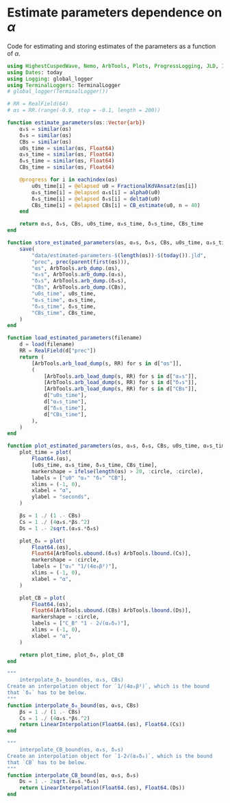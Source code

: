 * Estimate parameters dependence on \(\alpha\)
Code for estimating and storing estimates of the parameters as a
function of \(\alpha\).

#+BEGIN_SRC julia :tangle script/estimate_parameters.jl
  using HighestCuspedWave, Nemo, ArbTools, Plots, ProgressLogging, JLD, Interpolations
  using Dates: today
  using Logging: global_logger
  using TerminalLoggers: TerminalLogger
  # global_logger(TerminalLogger())

  # RR = RealField(64)
  # αs = RR.(range(-0.9, stop = -0.1, length = 200))

  function estimate_parameters(αs::Vector{arb})
      α₀s = similar(αs)
      δ₀s = similar(αs)
      CBs = similar(αs)
      u0s_time = similar(αs, Float64)
      α₀s_time = similar(αs, Float64)
      δ₀s_time = similar(αs, Float64)
      CBs_time = similar(αs, Float64)

      @progress for i in eachindex(αs)
          u0s_time[i] = @elapsed u0 = FractionalKdVAnsatz(αs[i])
          α₀s_time[i] = @elapsed α₀s[i] = alpha0(u0)
          δ₀s_time[i] = @elapsed δ₀s[i] = delta0(u0)
          CBs_time[i] = @elapsed CBs[i] = CB_estimate(u0, n = 40)
      end

      return α₀s, δ₀s, CBs, u0s_time, α₀s_time, δ₀s_time, CBs_time
  end

  function store_estimated_parameters(αs, α₀s, δ₀s, CBs, u0s_time, α₀s_time, δ₀s_time, CBs_time)
      save(
          "data/estimated-parameters-$(length(αs))-$(today()).jld",
          "prec", prec(parent(first(αs))),
          "αs", ArbTools.arb_dump.(αs),
          "α₀s", ArbTools.arb_dump.(α₀s),
          "δ₀s", ArbTools.arb_dump.(δ₀s),
          "CBs", ArbTools.arb_dump.(CBs),
          "u0s_time", u0s_time,
          "α₀s_time", α₀s_time,
          "δ₀s_time", δ₀s_time,
          "CBs_time", CBs_time,
      )
  end

  function load_estimated_parameters(filename)
      d = load(filename)
      RR = RealField(d["prec"])
      return (
          [ArbTools.arb_load_dump(s, RR) for s in d["αs"]],
          (
              [ArbTools.arb_load_dump(s, RR) for s in d["α₀s"]],
              [ArbTools.arb_load_dump(s, RR) for s in d["δ₀s"]],
              [ArbTools.arb_load_dump(s, RR) for s in d["CBs"]],
              d["u0s_time"],
              d["α₀s_time"],
              d["δ₀s_time"],
              d["CBs_time"],
          ),
      )
  end

  function plot_estimated_parameters(αs, α₀s, δ₀s, CBs, u0s_time, α₀s_time, δ₀s_time, CBs_time)
      plot_time = plot(
          Float64.(αs),
          [u0s_time, α₀s_time, δ₀s_time, CBs_time],
          markershape = ifelse(length(αs) > 20, :circle, :circle),
          labels = ["u0" "α₀" "δ₀" "CB"],
          xlims = (-1, 0),
          xlabel = "α",
          ylabel = "seconds",
      )

      βs = 1 ./ (1 .- CBs)
      Cs = 1 ./ (4α₀s.*βs.^2)
      Ds = 1 .- 2sqrt.(α₀s.*δ₀s)

      plot_δ₀ = plot(
          Float64.(αs),
          Float64[ArbTools.ubound.(δ₀s) ArbTools.lbound.(Cs)],
          markershape = :circle,
          labels = ["α₀" "1/(4α₀β²)"],
          xlims = (-1, 0),
          xlabel = "α",
      )

      plot_CB = plot(
          Float64.(αs),
          Float64[ArbTools.ubound.(CBs) ArbTools.lbound.(Ds)],
          markershape = :circle,
          labels = ["C_B" "1 - 2√(α₀δ₀)"],
          xlims = (-1, 0),
          xlabel = "α",
      )

      return plot_time, plot_δ₀, plot_CB
  end

  """
      interpolate_δ₀_bound(αs, α₀s, CBs)
  Create an interpolation object for `1/(4α₀β²)`, which is the bound
  that `δ₀` has to be below.
  """
  function interpolate_δ₀_bound(αs, α₀s, CBs)
      βs = 1 ./ (1 .- CBs)
      Cs = 1 ./ (4α₀s.*βs.^2)
      return LinearInterpolation(Float64.(αs), Float64.(Cs))
  end

  """
      interpolate_CB_bound(αs, α₀s, δ₀s)
  Create an interpolation object for `1-2√(α₀δ₀)`, which is the bound
  that `CB` has to be below.
  """
  function interpolate_CB_bound(αs, α₀s, δ₀s)
      Ds = 1 .- 2sqrt.(α₀s.*δ₀s)
      return LinearInterpolation(Float64.(αs), Float64.(Ds))
  end
#+END_SRC
